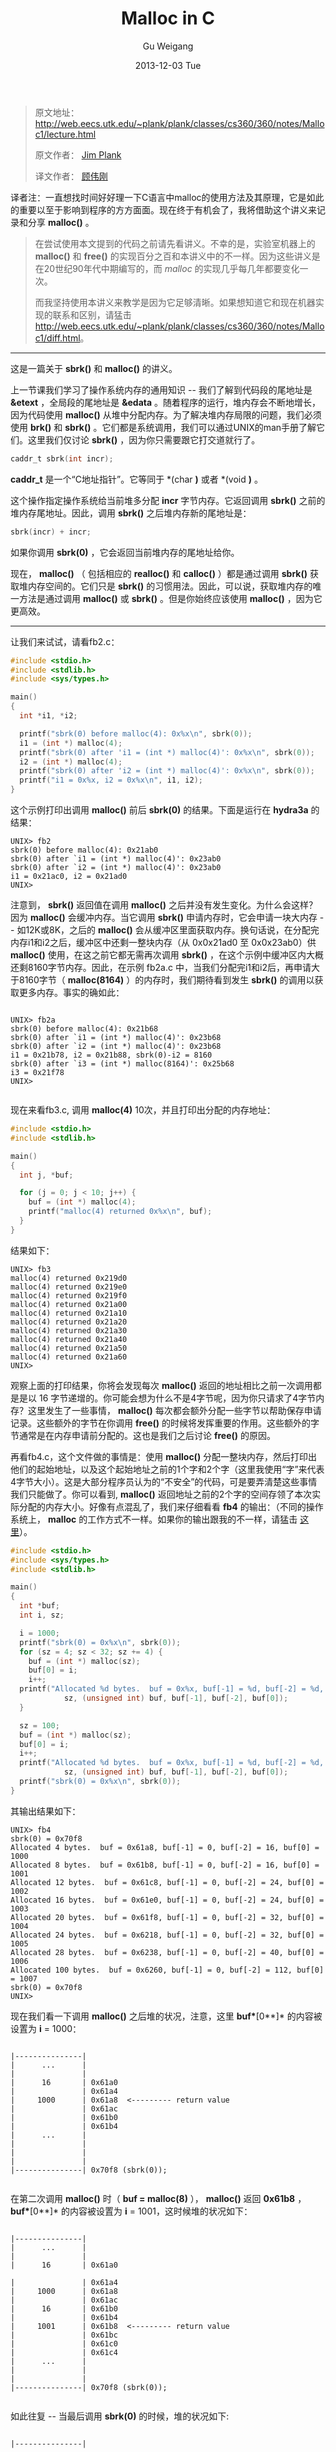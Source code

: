 #+TITLE:       Malloc in C
#+AUTHOR:      Gu Weigang
#+EMAIL:       guweigang@outlook.com
#+DATE:        2013-12-03 Tue
#+URI:         /blog/%y/%m/%d/malloc/
#+KEYWORDS:    c, malloc
#+TAGS:        c
#+LANGUAGE:    zh_CN
#+OPTIONS:     H:3 num:nil toc:nil \n:nil ::t |:t ^:nil -:nil f:t *:t <:t
#+DESCRIPTION: <TODO: insert your description here>

#+BEGIN_HTML
<style type="text/css">
pre.src-C {
    background-color: black !important;
    font-weight: bolder !important;
}

b:before, b:after, strong:before, strong:after {
    content: "";
}

i:before, i:after, em:before, em:after {
    content: "";
}
</style>
#+END_HTML


#+BEGIN_QUOTE

原文地址： http://web.eecs.utk.edu/~plank/plank/classes/cs360/360/notes/Malloc1/lecture.html

原文作者： [[http://www.cs.utk.edu/~plank][Jim Plank]]

译文作者： [[http://guweigang.com][顾伟刚]]

#+END_QUOTE


#+BEGIN_CENTER

译者注：一直想找时间好好理一下C语言中malloc的使用方法及其原理，它是如此的重要以至于影响到程序的方方面面。现在终于有机会了，我将借助这个讲义来记录和分享 *malloc()* 。

#+END_CENTER

#+BEGIN_QUOTE

在尝试使用本文提到的代码之前请先看讲义。不幸的是，实验室机器上的 *malloc()* 和  *free()* 的实现百分之百和本讲义中的不一样。因为这些讲义是在20世纪90年代中期编写的，而 /malloc/ 的实现几乎每几年都要变化一次。

而我坚持使用本讲义来教学是因为它足够清晰。如果想知道它和现在机器实现的联系和区别，请猛击 http://web.eecs.utk.edu/~plank/plank/classes/cs360/360/notes/Malloc1/diff.html。

#+END_QUOTE

------

这是一篇关于 *sbrk()* 和 *malloc()* 的讲义。

上一节课我们学习了操作系统内存的通用知识 -- 我们了解到代码段的尾地址是 *&etext* ，全局段的尾地址是 *&edata* 。随着程序的运行，堆内存会不断地增长，因为代码使用 *malloc()* 从堆中分配内存。为了解决堆内存局限的问题，我们必须使用 *brk()* 和 *sbrk()* 。它们都是系统调用，我们可以通过UNIX的man手册了解它们。这里我们仅讨论 *sbrk()* ，因为你只需要跟它打交道就行了。

#+BEGIN_SRC C
caddr_t sbrk(int incr);
#+END_SRC

*caddr_t* 是一个“C地址指针”。它等同于 *(char *)* 或者 *(void *)* 。

这个操作指定操作系统给当前堆多分配 *incr* 字节内存。它返回调用 *sbrk()* 之前的堆内存尾地址。因此，调用 *sbrk()* 之后堆内存新的尾地址是：

#+BEGIN_SRC C
sbrk(incr) + incr;
#+END_SRC

如果你调用 *sbrk(0)* ，它会返回当前堆内存的尾地址给你。

现在， *malloc()* （ 包括相应的 *realloc()* 和 *calloc()* ）都是通过调用 *sbrk()* 获取堆内存空间的。它们只是 *sbrk()* 的习惯用法。因此，可以说，获取堆内存的唯一方法是通过调用 *malloc()* 或 *sbrk()* 。但是你始终应该使用 *malloc()* ，因为它更高效。

------

让我们来试试，请看fb2.c：

#+BEGIN_SRC C
#include <stdio.h>
#include <stdlib.h>
#include <sys/types.h>

main()
{
  int *i1, *i2;

  printf("sbrk(0) before malloc(4): 0x%x\n", sbrk(0));
  i1 = (int *) malloc(4);
  printf("sbrk(0) after 'i1 = (int *) malloc(4)': 0x%x\n", sbrk(0));
  i2 = (int *) malloc(4);
  printf("sbrk(0) after 'i2 = (int *) malloc(4)': 0x%x\n", sbrk(0));
  printf("i1 = 0x%x, i2 = 0x%x\n", i1, i2);
}
#+END_SRC

这个示例打印出调用 *malloc()* 前后 *sbrk(0)* 的结果。下面是运行在 *hydra3a* 的结果：

#+BEGIN_EXAMPLE
UNIX> fb2
sbrk(0) before malloc(4): 0x21ab0
sbrk(0) after `i1 = (int *) malloc(4)': 0x23ab0
sbrk(0) after `i2 = (int *) malloc(4)': 0x23ab0
i1 = 0x21ac0, i2 = 0x21ad0
UNIX>
#+END_EXAMPLE

注意到， *sbrk()* 返回值在调用 *malloc()* 之后并没有发生变化。为什么会这样？因为 *malloc()* 会缓冲内存。当它调用 *sbrk()* 申请内存时，它会申请一块大内存 -- 如12K或8K，之后的 *malloc()* 会从缓冲区里面获取内存。换句话说，在分配完内存i1和i2之后，缓冲区中还剩一整块内存（从 0x0x21ad0 至 0x0x23ab0）供 *malloc()* 使用，在这之前它都无需再次调用 *sbrk()* ，在这个示例中缓冲区内大概还剩8160字节内存。因此，在示例 fb2a.c 中，当我们分配完i1和i2后，再申请大于8160字节（ *malloc(8164)* ）的内存时，我们期待看到发生 *sbrk()* 的调用以获取更多内存。事实的确如此：

#+BEGIN_EXAMPLE

UNIX> fb2a
sbrk(0) before malloc(4): 0x21b68
sbrk(0) after `i1 = (int *) malloc(4)': 0x23b68
sbrk(0) after `i2 = (int *) malloc(4)': 0x23b68
i1 = 0x21b78, i2 = 0x21b88, sbrk(0)-i2 = 8160
sbrk(0) after `i3 = (int *) malloc(8164)': 0x25b68
i3 = 0x21f78
UNIX>

#+END_EXAMPLE

现在来看fb3.c, 调用 *malloc(4)* 10次，并且打印出分配的内存地址：

#+BEGIN_SRC C
#include <stdio.h>
#include <stdlib.h>

main()
{
  int j, *buf;

  for (j = 0; j < 10; j++) {
    buf = (int *) malloc(4);
    printf("malloc(4) returned 0x%x\n", buf);
  }
}
#+END_SRC

结果如下：

#+BEGIN_EXAMPLE
UNIX> fb3
malloc(4) returned 0x219d0
malloc(4) returned 0x219e0
malloc(4) returned 0x219f0
malloc(4) returned 0x21a00
malloc(4) returned 0x21a10
malloc(4) returned 0x21a20
malloc(4) returned 0x21a30
malloc(4) returned 0x21a40
malloc(4) returned 0x21a50
malloc(4) returned 0x21a60
UNIX>
#+END_EXAMPLE

观察上面的打印结果，你将会发现每次 *malloc()* 返回的地址相比之前一次调用都是是以 16 字节递增的。你可能会想为什么不是4字节呢，因为你只请求了4字节内存？这里发生了一些事情， *malloc()* 每次都会额外分配一些字节以帮助保存申请记录。这些额外的字节在你调用 *free()* 的时候将发挥重要的作用。这些额外的字节通常是在内存申请前分配的。这也是我们之后讨论 *free()* 的原因。

再看fb4.c，这个文件做的事情是：使用 *malloc()* 分配一整块内存，然后打印出他们的起始地址，以及这个起始地址之前的1个字和2个字（这里我使用“字”来代表4字节大小）。这是大部分程序员认为的“不安全”的代码，可是要弄清楚这些事情我们只能做了。你可以看到, *malloc()* 返回地址之前的2个字的空间存领了本次实际分配的内存大小。好像有点混乱了，我们来仔细看看 *fb4* 的输出：（不同的操作系统上， *malloc* 的工作方式不一样。如果你的输出跟我的不一样，请猛击 [[http://web.eecs.utk.edu/~plank/plank/classes/cs360/360/notes/Malloc1/diff.html][这里]]）。

#+BEGIN_SRC C
#include <stdio.h>
#include <sys/types.h>
#include <stdlib.h>

main()
{
  int *buf;
  int i, sz;

  i = 1000;
  printf("sbrk(0) = 0x%x\n", sbrk(0));
  for (sz = 4; sz < 32; sz += 4) {
    buf = (int *) malloc(sz);
    buf[0] = i;
    i++;
  printf("Allocated %d bytes.  buf = 0x%x, buf[-1] = %d, buf[-2] = %d, buf[0] = %d\n", 
            sz, (unsigned int) buf, buf[-1], buf[-2], buf[0]);
  }

  sz = 100;
  buf = (int *) malloc(sz);
  buf[0] = i;
  i++;
  printf("Allocated %d bytes.  buf = 0x%x, buf[-1] = %d, buf[-2] = %d, buf[0] = %d\n", 
            sz, (unsigned int) buf, buf[-1], buf[-2], buf[0]);
  printf("sbrk(0) = 0x%x\n", sbrk(0));
}
#+END_SRC

其输出结果如下：

#+BEGIN_EXAMPLE
UNIX> fb4
sbrk(0) = 0x70f8
Allocated 4 bytes.  buf = 0x61a8, buf[-1] = 0, buf[-2] = 16, buf[0] = 1000
Allocated 8 bytes.  buf = 0x61b8, buf[-1] = 0, buf[-2] = 16, buf[0] = 1001
Allocated 12 bytes.  buf = 0x61c8, buf[-1] = 0, buf[-2] = 24, buf[0] = 1002
Allocated 16 bytes.  buf = 0x61e0, buf[-1] = 0, buf[-2] = 24, buf[0] = 1003
Allocated 20 bytes.  buf = 0x61f8, buf[-1] = 0, buf[-2] = 32, buf[0] = 1004
Allocated 24 bytes.  buf = 0x6218, buf[-1] = 0, buf[-2] = 32, buf[0] = 1005
Allocated 28 bytes.  buf = 0x6238, buf[-1] = 0, buf[-2] = 40, buf[0] = 1006
Allocated 100 bytes.  buf = 0x6260, buf[-1] = 0, buf[-2] = 112, buf[0] = 1007
sbrk(0) = 0x70f8
UNIX>
#+END_EXAMPLE

现在我们看一下调用 *malloc()* 之后堆的状况，注意，这里 *buf**[0**]* 的内容被设置为 *i* = 1000：

#+BEGIN_EXAMPLE

         |---------------|  
         |      ...      | 
         |               |      
         |      16       | 0x61a0
         |               | 0x61a4     
         |     1000      | 0x61a8  <--------- return value
         |               | 0x61ac
         |               | 0x61b0
         |               | 0x61b4
         |      ...      |      
         |               |      
         |               |      
         |               |      
         |---------------| 0x70f8 (sbrk(0));
                                            
#+END_EXAMPLE

在第二次调用 *malloc()* 时（ *buf = malloc(8)* ）， *malloc()* 返回 *0x61b8* ， *buf**[0**]* 的内容被设置为 *i* = 1001，这时候堆的状况如下：

#+BEGIN_EXAMPLE

         |---------------|  
         |      ...      | 
         |               |      
         |      16       | 0x61a0

         |               | 0x61a4     
         |     1000      | 0x61a8  
         |               | 0x61ac
         |      16       | 0x61b0
         |               | 0x61b4
         |     1001      | 0x61b8  <--------- return value
         |               | 0x61bc
         |               | 0x61c0
         |               | 0x61c4
         |      ...      |      
         |               |      
         |               |      
         |---------------| 0x70f8 (sbrk(0));
                                            
#+END_EXAMPLE                                            
                                            
如此往复 -- 当最后调用 *sbrk(0)* 的时候，堆的状况如下:

#+BEGIN_EXAMPLE

         |---------------| 

         |      ...      |
         |               | 
         |      16       | 0x61a0
         |               | 0x61a4
         |     1000      | 0x61a8
         |               | 0x61ac
         |      16       | 0x61b0
         |               | 0x61b4
         |     1001      | 0x61b8 
         |               | 0x61bc
         |      24       | 0x61c0
         |               | 0x61c4
         |     1002      | 0x61c8 
         |               | 0x61cc
         |               | 0x61d0
         |               | 0x61d4
         |      24       | 0x61d8 
         |               | 0x61dc
         |     1003      | 0x61e0
         |               | 0x61e4
         |               | 0x61e8 
         |               | 0x61ec
         |      32       | 0x61f0
         |               | 0x61f4
         |     1004      | 0x61f8 
         |               | 0x61fc
         |               | 0x6200
         |               | 0x6204
         |               | 0x6208 
         |               | 0x620c
         |      32       | 0x6210
         |               | 0x6214
         |     1005      | 0x6218 
         |               | 0x621c
         |               | 0x6220
         |               | 0x6224
         |               | 0x6228 
         |               | 0x622c
         |      40       | 0x6230
         |               | 0x6234
         |     1006      | 0x6238 
         |               | 0x623c
         |               | 0x6240
         |               | 0x6244
         |               | 0x6248 
         |               | 0x624c
         |               | 0x6250
         |               | 0x6254
         |     112       | 0x6258 
         |               | 0x625c
         |     1007      | 0x6260
         |               | 0x6264
         |      ...      |
         |               |
         |               |
         |---------------| 0x70f8 (sbrk(0));
                                            
                                            
#+END_EXAMPLE

可以看出， *malloc()* 通过调用 *sbrk()* 从操作系统获取内存到缓冲区，当 *malloc()* 再次被调用时从缓冲区中获取。当缓冲区的内存用尽之后，它再次调用 *sbrk()* 从操作系统获取更多内存。

那为什么 *malloc(4)* 和 *malloc(8)* 分配16字节空间，而 *malloc(12)* 和 *malloc(16)* 分配24字节呢？这是因为 *malloc()* 会扩展分配的内存大小为8的整数倍。因此 *malloc(4)* 和 *malloc(8)* 会为你分配8字节内存，另外再申请额外的8字节用以记录。 *malloc(12)* 和 *malloc(16)* 会分配16字节空间，加上额外的8字节用以记录。 *malloc(100)* 会为你分配104字节内存，加上额外的8字节用以记录。


为什么 *malloc()* 为执行内存扩展呢？这么做之后， *malloc()* 返回的地址一定会是8的整数倍，因此对于任何类型的指针来说都是合法的。假如 *malloc()* 不这么做，而是可以返回任何地址的指针，下面的代码就会出现问题：

#+BEGIN_SRC C
  int *i;

  i = (int *) malloc(4);
  *i = 4;
#+END_SRC

这可能会产生一个总线错误，因为 *malloc()* 可以返回任何非4的整数倍地址给你。而事实是 *malloc()* 返回的地址是8的整数倍，因此对于浮点和长整型（8字节长度）来说也不会有总线问题。

*malloc()* 如何知道从哪里获取内存呢？它使用一个或两个全局变量来标识。例如：它可能会有如下两个全局变量：

#+BEGIN_SRC C
char *malloc_begin = NULL;
char *malloc_end = NULL;
#+END_SRC

当 *malloc()* 被调用时，它首先检验 *malloc_begin == NULL* 是否成立？如果成立，它会调用 *sbrk()* 获取一个内存缓冲区。并且使用 *malloc_begin* 和 *malloc_end* 标明这个缓冲区的开始和结尾。当 *malloc()* 被调用时，它会从缓冲区的开始分配内存，并且更新 *malloc_begin*  的值。如果缓冲区中内存不足，那么它会转而调用 *sbrk()* 向系统申请更多内存，并且会更新 *malloc_end* 的值以扩展缓冲区。

到目前为止，我们描述了如何编写无需内存回收（ *free()* ）的 *malloc()* 函数。当 *free()* 被调用时，你必须保证它释放的内存能被 *malloc* 再次使用。也就是说你要在 *malloc()* 中做一些更复杂的事情，我们会在接下来继续讨论，大家先自己思考一下吧！

------

重申一下，如果你还没有阅读对比 *malloc()* 不同实现的 [[http://web.eecs.utk.edu/~plank/plank/classes/cs360/360/notes/Malloc1/diff.html][这篇文章]] ，你应该现在就读一下。
